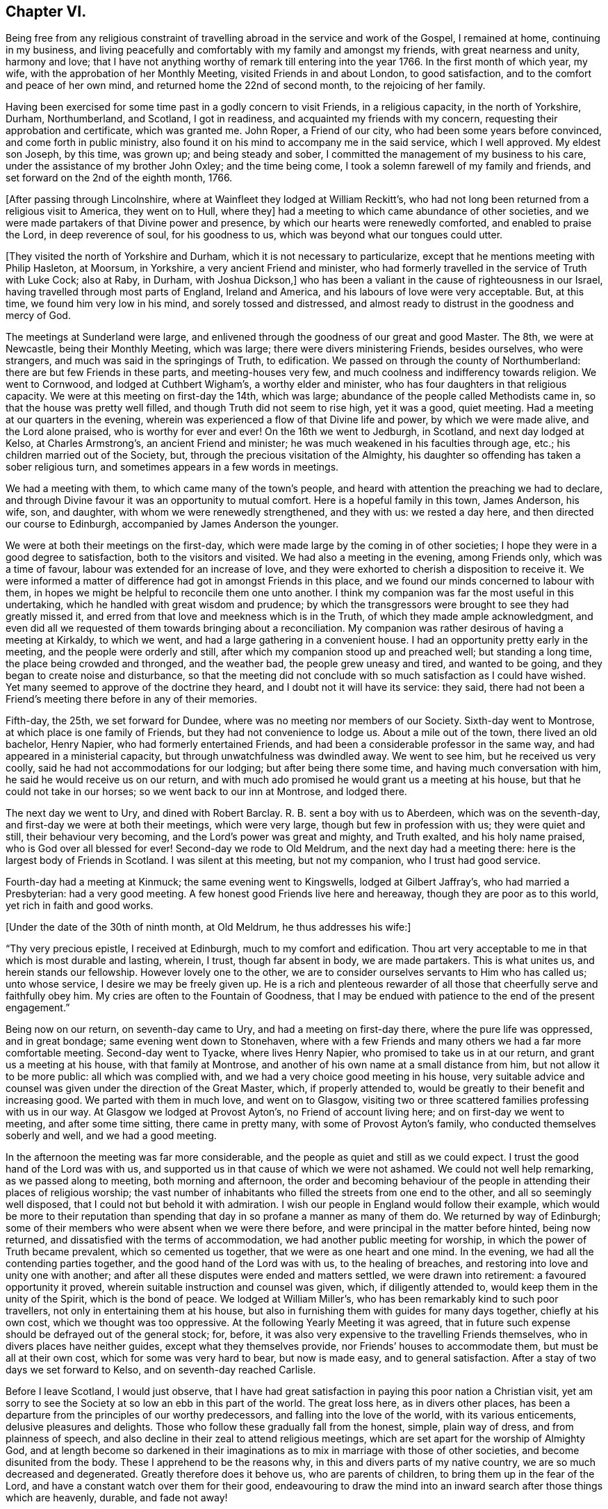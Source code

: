 == Chapter VI.

Being free from any religious constraint of travelling
abroad in the service and work of the Gospel,
I remained at home, continuing in my business,
and living peacefully and comfortably with my family and amongst my friends,
with great nearness and unity, harmony and love;
that I have not anything worthy of remark till entering into the year 1766.
In the first month of which year, my wife, with the approbation of her Monthly Meeting,
visited Friends in and about London, to good satisfaction,
and to the comfort and peace of her own mind, and returned home the 22nd of second month,
to the rejoicing of her family.

Having been exercised for some time past in a godly concern to visit Friends,
in a religious capacity, in the north of Yorkshire, Durham, Northumberland, and Scotland,
I got in readiness, and acquainted my friends with my concern,
requesting their approbation and certificate, which was granted me.
John Roper, a Friend of our city, who had been some years before convinced,
and come forth in public ministry,
also found it on his mind to accompany me in the said service, which I well approved.
My eldest son Joseph, by this time, was grown up; and being steady and sober,
I committed the management of my business to his care,
under the assistance of my brother John Oxley; and the time being come,
I took a solemn farewell of my family and friends,
and set forward on the 2nd of the eighth month, 1766.

+++[+++After passing through Lincolnshire, where at Wainfleet they lodged at William Reckitt`'s,
who had not long been returned from a religious visit to America, they went on to Hull,
where they]
had a meeting to which came abundance of other societies,
and we were made partakers of that Divine power and presence,
by which our hearts were renewedly comforted, and enabled to praise the Lord,
in deep reverence of soul, for his goodness to us,
which was beyond what our tongues could utter.

+++[+++They visited the north of Yorkshire and Durham,
which it is not necessary to particularize,
except that he mentions meeting with Philip Hasleton, at Moorsum, in Yorkshire,
a very ancient Friend and minister,
who had formerly travelled in the service of Truth with Luke Cock; also at Raby,
in Durham, with Joshua Dickson,]
who has been a valiant in the cause of righteousness in our Israel,
having travelled through most parts of England, Ireland and America,
and his labours of love were very acceptable.
But, at this time, we found him very low in his mind, and sorely tossed and distressed,
and almost ready to distrust in the goodness and mercy of God.

The meetings at Sunderland were large,
and enlivened through the goodness of our great and good Master.
The 8th, we were at Newcastle, being their Monthly Meeting, which was large;
there were divers ministering Friends, besides ourselves, who were strangers,
and much was said in the springings of Truth, to edification.
We passed on through the county of Northumberland:
there are but few Friends in these parts, and meeting-houses very few,
and much coolness and indifferency towards religion.
We went to Cornwood, and lodged at Cuthbert Wigham`'s, a worthy elder and minister,
who has four daughters in that religious capacity.
We were at this meeting on first-day the 14th, which was large;
abundance of the people called Methodists came in,
so that the house was pretty well filled, and though Truth did not seem to rise high,
yet it was a good, quiet meeting.
Had a meeting at our quarters in the evening,
wherein was experienced a flow of that Divine life and power,
by which we were made alive, and the Lord alone praised, who is worthy for ever and ever!
On the 16th we went to Jedburgh, in Scotland, and next day lodged at Kelso,
at Charles Armstrong`'s, an ancient Friend and minister;
he was much weakened in his faculties through age, etc.;
his children married out of the Society, but,
through the precious visitation of the Almighty,
his daughter so offending has taken a sober religious turn,
and sometimes appears in a few words in meetings.

We had a meeting with them, to which came many of the town`'s people,
and heard with attention the preaching we had to declare,
and through Divine favour it was an opportunity to mutual comfort.
Here is a hopeful family in this town, James Anderson, his wife, son, and daughter,
with whom we were renewedly strengthened, and they with us: we rested a day here,
and then directed our course to Edinburgh, accompanied by James Anderson the younger.

We were at both their meetings on the first-day,
which were made large by the coming in of other societies;
I hope they were in a good degree to satisfaction, both to the visitors and visited.
We had also a meeting in the evening, among Friends only, which was a time of favour,
labour was extended for an increase of love,
and they were exhorted to cherish a disposition to receive it.
We were informed a matter of difference had got in amongst Friends in this place,
and we found our minds concerned to labour with them,
in hopes we might be helpful to reconcile them one unto another.
I think my companion was far the most useful in this undertaking,
which he handled with great wisdom and prudence;
by which the transgressors were brought to see they had greatly missed it,
and erred from that love and meekness which is in the Truth,
of which they made ample acknowledgment,
and even did all we requested of them towards bringing about a reconciliation.
My companion was rather desirous of having a meeting at Kirkaldy, to which we went,
and had a large gathering in a convenient house.
I had an opportunity pretty early in the meeting, and the people were orderly and still,
after which my companion stood up and preached well; but standing a long time,
the place being crowded and thronged, and the weather bad,
the people grew uneasy and tired, and wanted to be going,
and they began to create noise and disturbance,
so that the meeting did not conclude with so much satisfaction as I could have wished.
Yet many seemed to approve of the doctrine they heard,
and I doubt not it will have its service: they said,
there had not been a Friend`'s meeting there before in any of their memories.

Fifth-day, the 25th, we set forward for Dundee,
where was no meeting nor members of our Society.
Sixth-day went to Montrose, at which place is one family of Friends,
but they had not convenience to lodge us.
About a mile out of the town, there lived an old bachelor, Henry Napier,
who had formerly entertained Friends,
and had been a considerable professor in the same way,
and had appeared in a ministerial capacity, but through unwatchfulness was dwindled away.
We went to see him, but he received us very coolly,
said he had not accommodations for our lodging; but after being there some time,
and having much conversation with him, he said he would receive us on our return,
and with much ado promised he would grant us a meeting at his house,
but that he could not take in our horses; so we went back to our inn at Montrose,
and lodged there.

The next day we went to Ury, and dined with Robert Barclay.
R+++.+++ B. sent a boy with us to Aberdeen, which was on the seventh-day,
and first-day we were at both their meetings, which were very large,
though but few in profession with us; they were quiet and still,
their behaviour very becoming, and the Lord`'s power was great and mighty,
and Truth exalted, and his holy name praised, who is God over all blessed for ever!
Second-day we rode to Old Meldrum, and the next day had a meeting there:
here is the largest body of Friends in Scotland.
I was silent at this meeting, but not my companion, who I trust had good service.

Fourth-day had a meeting at Kinmuck; the same evening went to Kingswells,
lodged at Gilbert Jaffray`'s, who had married a Presbyterian: had a very good meeting.
A few honest good Friends live here and hereaway, though they are poor as to this world,
yet rich in faith and good works.

+++[+++Under the date of the 30th of ninth month, at Old Meldrum, he thus addresses his wife:]

[.embedded-content-document.letter]
--

"`Thy very precious epistle, I received at Edinburgh, much to my comfort and edification.
Thou art very acceptable to me in that which is most durable and lasting, wherein,
I trust, though far absent in body, we are made partakers.
This is what unites us, and herein stands our fellowship.
However lovely one to the other,
we are to consider ourselves servants to Him who has called us; unto whose service,
I desire we may be freely given up.
He is a rich and plenteous rewarder of all those
that cheerfully serve and faithfully obey him.
My cries are often to the Fountain of Goodness,
that I may be endued with patience to the end of the present engagement.`"

--

Being now on our return, on seventh-day came to Ury,
and had a meeting on first-day there, where the pure life was oppressed,
and in great bondage; same evening went down to Stonehaven,
where with a few Friends and many others we had a far more comfortable meeting.
Second-day went to Tyacke, where lives Henry Napier,
who promised to take us in at our return, and grant us a meeting at his house,
with that family at Montrose, and another of his own name at a small distance from him,
but not allow it to be more public: all which was complied with,
and we had a very choice good meeting in his house,
very suitable advice and counsel was given under the direction of the Great Master,
which, if properly attended to, would be greatly to their benefit and increasing good.
We parted with them in much love, and went on to Glasgow,
visiting two or three scattered families professing with us in our way.
At Glasgow we lodged at Provost Ayton`'s, no Friend of account living here;
and on first-day we went to meeting, and after some time sitting,
there came in pretty many, with some of Provost Ayton`'s family,
who conducted themselves soberly and well, and we had a good meeting.

In the afternoon the meeting was far more considerable,
and the people as quiet and still as we could expect.
I trust the good hand of the Lord was with us,
and supported us in that cause of which we were not ashamed.
We could not well help remarking, as we passed along to meeting,
both morning and afternoon,
the order and becoming behaviour of the people
in attending their places of religious worship;
the vast number of inhabitants who filled the streets from one end to the other,
and all so seemingly well disposed, that I could not but behold it with admiration.
I wish our people in England would follow their example,
which would be more to their reputation than spending
that day in so profane a manner as many of them do.
We returned by way of Edinburgh;
some of their members who were absent when we were there before,
and were principal in the matter before hinted, being now returned,
and dissatisfied with the terms of accommodation,
we had another public meeting for worship, in which the power of Truth became prevalent,
which so cemented us together, that we were as one heart and one mind.
In the evening, we had all the contending parties together,
and the good hand of the Lord was with us, to the healing of breaches,
and restoring into love and unity one with another;
and after all these disputes were ended and matters settled,
we were drawn into retirement: a favoured opportunity it proved,
wherein suitable instruction and counsel was given, which, if diligently attended to,
would keep them in the unity of the Spirit, which is the bond of peace.
We lodged at William Miller`'s, who has been remarkably kind to such poor travellers,
not only in entertaining them at his house,
but also in furnishing them with guides for many days together, chiefly at his own cost,
which we thought was too oppressive.
At the following Yearly Meeting it was agreed,
that in future such expense should be defrayed out of the general stock; for, before,
it was also very expensive to the travelling Friends themselves,
who in divers places have neither guides, except what they themselves provide,
nor Friends`' houses to accommodate them, but must be all at their own cost,
which for some was very hard to bear, but now is made easy, and to general satisfaction.
After a stay of two days we set forward to Kelso, and on seventh-day reached Carlisle.

Before I leave Scotland, I would just observe,
that I have had great satisfaction in paying this poor nation a Christian visit,
yet am sorry to see the Society at so low an ebb in this part of the world.
The great loss here, as in divers other places,
has been a departure from the principles of our worthy predecessors,
and falling into the love of the world, with its various enticements,
delusive pleasures and delights.
Those who follow these gradually fall from the honest, simple, plain way of dress,
and from plainness of speech,
and also decline in their zeal to attend religious meetings,
which are set apart for the worship of Almighty God,
and at length become so darkened in their imaginations
as to mix in marriage with those of other societies,
and become disunited from the body.
These I apprehend to be the reasons why, in this and divers parts of my native country,
we are so much decreased and degenerated.
Greatly therefore does it behove us, who are parents of children,
to bring them up in the fear of the Lord,
and have a constant watch over them for their good,
endeavouring to draw the mind into an inward
search after those things which are heavenly,
durable, and fade not away!

At Carlisle we received several letters from our dear friends and relations,
and though they gave us the comfortable account of their welfare,
yet the sorrowful news of the mobs rising in our city, breaking windows,
unroofing houses, and setting them on fire,
destroying and throwing into the river flour and meal in very large quantities,
and a great deal more damage, affected us.
The accounts informed us of many of the inhabitants assembling together, who, by force,
got the mob under; that divers of them were taken into custody,
who afterwards were tried, and many were condemned, and some hanged.

From Carlisle we went to Moorhouse, Scotby, and Sikeside,
where we were kindly received and entertained by our friend William Graham and wife.
We had a large meeting with them the next day:
I was opened on the recommendation of the apostle to the Philippians,
"`Whereunto we have already attained, let us walk by the same rule,
let us mind the same thing:`" Truth favoured, and we had a glorious meeting,
praised be His name who giveth the increase.
Sixth-day, went to Carlisle Monthly Meeting, which was very large,
and I hope that such as feared and worshipped the Great Name were profited thereby.

Seventh-day, a small meeting at Kirkbride,
in which the ownings of Divine power were experienced to our consolation;
the same evening went forward to Wigton; and the next day, being first-day,
had two meetings with them: the state of their meeting seemed low, nevertheless,
I was favoured to have open service amongst them.
Second-day, at Bolton,
where we laboured honestly according to our measures for their good,
and the same evening had a meeting at Holme, which was large and well,
the truths of the Gospel being preached in the power of God.
Third-day, at Allonby, and the next day a meeting at Broughton, which was large,
but not so much to satisfaction as I could have desired.
Lodged at Isaac Hall`'s, whose wife had an acceptable gift in the ministry,
and was concerned to visit the churches in America, which, when she had nearly finished,
was taken very unwell, and though no outward helps were wanting to restore her,
yet in vain; she quietly and willingly resigned her life to Him who gave it,
and doubtless received the reward of her labours.
I saw divers good accounts of her, all concurring in her acceptable service.

Fifth-day, had a meeting at Cockermouth.
Jonathan Wilkinson`'s wife being very ill and confined to her chamber,
we had a sitting by her bedside, and though my mind was much cast down,
yet was comforted with this opportunity: Hannah Harris was also with us.
These two good women found themselves concerned
to pay a religious visit to Friends in America,
in which undertaking they were most affectionately united, and preserved in the sweet,
heavenly, precious fellowship, in which they became true yoke-fellows and companions;
I heard much in commendation of them, and of their labours and services in those parts.

First-day was at Pardshaw, which I believe is by far the largest meeting in Cumberland.
It was a good meeting, though many things were spoken to in a very close manner.
Some matters of difference had got in, as we afterwards understood,
by which some have received hurt: may Truth so operate in their hearts,
as to bring about a reconciliation,
and restore the desirable blessings of love and peace,
is what I wish for them in great sincerity.

Next day we called on a poor widow and her daughter who live together; we asked,
whilst on horseback, if she could with conveniency take us in,
for we had been told her circumstances were narrow,
and could not tell what kind of a reception we might meet with.
But I do not remember where, in the course of all my travels,
I have been more kindly received than by this good woman, widow Wilson,
and her dutiful daughter, who cheerfully set before us the best she had in her house.
Whilst we sat at meat,
my heart was so filled with the sweetness and
love of God as to break forth into supplication,
beseeching that the Divine blessing might attend the present occasion,
and that the handful of meal which was in the barrel should not waste,
nor the cruise of oil fail; so was my soul poured forth to the Lord,
that his blessing might be upon these,
who out of their little gave freely to the Lord`'s servants,
who in love were sent to visit them.

Fifth-day, had a meeting at Penrith, which was the last in Cumberland.
There are in this county, which we visited pretty thoroughly and to our satisfaction,
many meeting-houses and a great many Friends, who I hope rather increase than otherwise,
and who love and live in the principles of which they are making profession.
From thence we proceeded to Strickland and Kendal, in Westmoreland,
and on third-day had a meeting at Settle, wherein Truth arose into great power,
and a heavenly time it was, the remembrance of which is sweet to my mind at this season!
Here were two Friends engaged in visiting families by order of their Monthly Meeting,
who requested our company, which we granted to their and our satisfaction.
Next day we went to Skipton, then by Bradford to Leeds,
and attended their meetings on first-day,
which the Lord in infinite goodness was graciously pleased to own, and filled our cups,
so that they ran over, and his heritage was watered,
to his praise and the consolation of his people, who, saith my soul,
is worthy and blessed for ever!

The weight of the concern which had long exercised my
mind on account of the visit I have already performed,
now wearing off, I found it my place to come pretty directly home,
taking meetings as they fell in my way, and was met by my dear wife and son-in-law Cook,
at Wymondham, where we had a large meeting, to edification.
The same evening returned home to my habitation at Norwich, the 27th of eleventh month,
1766, witnessing in my measure the verity of the saying of the royal Psalmist,
"`He that goeth forth and weepeth, bearing precious seed,
shall doubtless come again with rejoicing, bringing his sheaves with him!`"

1767+++.+++ In this year, my dear uncle Edmund Peckover resigned his life to Him that gave it;
by whose removal the church has sustained no small loss,
though to him undoubtedly it is great gain.
The Monthly Meeting to which he belonged thought his memory worthy of some testimonial,
and as my esteem was very great for him, not only as a near relation,
but a father in Christian experience, I have thought fit to subjoin it.

[.embedded-content-document.testimony]
--

[.blurb]
=== A Testimony from Wells Monthly Meeting in Norfolk, concerning our ancient and eminent friend, Edmund Peckover, deceased.

He was born at Fakenham in this county in the year 1695,
and was the son of Joseph and Catherine Peckover,
both persons of eminent worth and estimation in the Society.
It appears by a short manuscript under his own hand,
that he once had thoughts of leaving some
account of his Christian experiences behind him,
and made a beginning towards it; but whether he pursued his intention, or was prevented,
we cannot ascertain,
nothing further having been found amongst his papers in pursuance thereof.
The fragment he has left is after this manner.

"`The tender dealings of the Almighty with me in
my youth being often fresh in my remembrance,
brings a most grateful sense thereof over my mind,
under which I cannot but commemorate the same with reverence.
It was no small advantage to me that I was favoured with religious and godly parents,
whose concern and care,
to bring me up and the rest of their children in the nurture and admonition of the Lord,
was great.
And what I look upon as very remarkable is,
that before I arrived at an age capable to retain those good and wholesome admonitions,
which in the wisdom of God they often communicated to me,
I felt the good hand of the Lord at work in me,
in a manner suitable to my tender capacity,
impressing upon my heart a living sense of his greatness and goodness,
which often brought me under much awfulness and fear,
dreading to do anything that I knew was not well pleasing in his sight:
herein I could distinguish that I had peace and satisfaction,
and met with encouragement in myself beyond what I am able to express.
And when I have been drawn into anything which tended to
hinder my growth in that which I found to my soul`'s advantage,
sorrow and trouble took hold of me;
under a sense whereof I often made vows and promises
that I would never join with the like again,
which being my first fruits before the Lord, I believe he had a tender regard to,
and often assisted me to perform those covenants,
which through some good measure of Divine influence I then entered into.
In the time of this exercise, great and many were the conflicts I had to encounter; but,
to the praise of his great name I speak it, his compassionate, fatherly care was over me,
and always attended me with such a portion of his Divine and saving grace,
that I knew preservation thereby through things of the most trying and pinching nature:
in the experience whereof thankfulness would arise.`"

As he was thus early visited, so, through faithfulness to the Divine manifestations,
he was early anointed and sent forth to preach the Gospel, even in his minority,
either whilst under education at the school of that ancient and honourable Friend,
Gilbert Thompson, or very soon after he left it; as near as we can gather,
his mouth was opened in public testimony about the year 1711,
and in the fifteenth of his age.
Through Divine favour, as he abode in faithfulness,
he grew in the Truth and increased in his gift, which was very acceptable.

He entered upon his first journey in the service of Truth with Edward Upsher,
in the year 1714, being the eighteenth of his age,
and visited Friends in several adjacent counties.
In 1716, he accompanied George Gibson through Ireland:
he visited Friends in that kingdom again in 1726;
travelled most parts of this nation many times over, and twice into Scotland;
and in the year 1742,
a concern having long and weightily been upon him to
pay a religious visit to Friends in America,
he went over in company with our friends John Haslam and Michael Lightfoot,
who was then upon his return to Philadelphia.

Having discharged that duty to the edification
and great satisfaction of the churches there,
as appears by their certificates,
the Lord was pleased in 1744 to restore him again in safety to his native land,
with the rich reward of peace in his bosom.
In 1753, he made his third visit to Friends in Ireland, and continued afterwards,
as he found it his concern, to travel in divers parts of this nation,
was a constant attender of the Yearly Meeting in London,
and at many other opportunities paid very acceptable visits to that city.

In the exercise of his gift, he was frequently opened and enlarged in Divine counsel,
in delivery was manly and distinct, his doctrine sound and flowing,
and his spirit lively and powerful.
He appeared at times as a cloud filled with celestial rain,
to the reviving and refreshment of the living heritage of God,
zealous for the prosperity of the church, and for the gathering of all.
He spared not to spend himself in the strength of his days,
and Almighty goodness was pleased to preserve him a strong man
and an able minister for a long course of years.
He usually delivered himself with great fervency;
and often in the flowing forth of Divine love upon his spirit,
he was raised to sing the song of Zion in a melodious manner.
While favoured with ability,
he was constant and particularly careful in giving due attendance to meetings,
and very serviceable on occasions of marriages and burials.

He was exemplary in life, unstained in character,
assiduous to preserve discipline and order in the church,
and that love and unity might be maintained and increased; painful in travail,
laborious in word and doctrine, an elder worthy of double honour,
to whom we cordially gave it.

The deep impressions that remain on many of our spirits
in the grateful remembrance of his labours of love,
which through Divine assistance he was enabled to bestow upon us,
we hope will be lasting engagements to us to preserve a
just and affectionate regard to his memory.
His doctrine was often wonderfully suited to the states of those to whom he ministered,
and the holy unction which accompanied it effectual,
melting the hearts both of Friends and others.

We have cause to believe that in many distant and different parts,
as well as in his own neighbourhood,
a number are still in being who are as seals to the truth and power of his ministry,
to whose convincement he was made instrumental, or to whose growth he was helpful.

It pleased the Lord,
that about three years before his decease he received a shock of a paralytic kind, which,
both in his own apprehensions and in that of his friends,
seemed to threaten him with a hasty dissolution.
Under this affecting visitation,
by the account of a relation who visited him the same evening,
he was graciously preserved in a broken, tender, living frame,
and expressed himself after this manner:--That
he had now the satisfaction of a good conscience,
and of having discharged himself in the duty required of him,
according to the ability afforded him,
declaring at the same time the great consolation he inwardly enjoyed.
The next morning, after a short sleep, and taking some little refreshment,
he was somewhat revived, and signified,
that he was well pleased his outward affairs were settled,
and was fully satisfied with the manner in which they were ordered,
and entirely resigned to the disposal of an all-wise Providence,
whether it might be to lengthen his days or to take him hence:
that he felt a blessed assurance, and found the Lord,
who had been his support in many trials from his youth to his advanced years,
still to be near him, and could experimentally say his Redeemer lived,
who had ever been the strength of his faithful people,
and had brought to pass many things in his pilgrimage,
which to outward appearance seemed very unlikely.
After this, he lay in a sweet quiet frame of mind,
and his pain lessening he appeared pretty cheerful,
and in time he became so far restored as to be able to appear abroad in a carriage,
but with considerable difficulty to himself.

And though in common conversation his apprehension and memory seemed much impaired,
yet his public appearances in meeting continued sound, consistent and savoury.
A few months before his death he was rendered totally unable to attend meetings,
and continued gradually to decline; and the gracious Lord,
who had been his strength and stay in the prime of his life,
supported him in his last moments.
He appeared to be favoured with a comfortable foretaste of
that glorious immortality which is prepared for the righteous.
For though he was deprived of bodily strength to speak so distinctly as usual,
yet he was sufficiently understood to intimate
the inexpressible joy and felicity he felt,
and seemed to pass away as with an heavenly song of Divine praise in his mouth.
He departed this life at Wells, the 19th of seventh month, 1767,
and his remains were buried at Fakenham the 22nd,
after a large and solemn meeting of relations, friends and neighbours.
He died in the seventy-second year of his age, and the fifty-seventh of his ministry.

[.signed-section-signature]
Signed in and on behalf of our Monthly Meeting held at Wells,
the 4th of fifth month, 1768, by many Friends.

--
